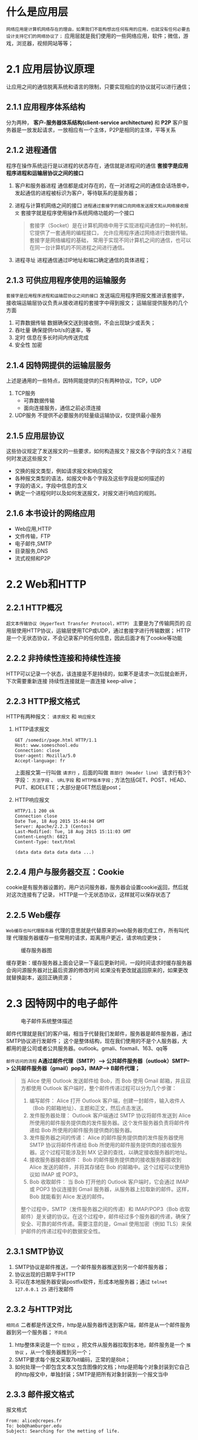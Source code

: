 * 什么是应用层

=网络应用是计算机网络存在的理由，如果我们不能构想出任何有用的应用，也就没有任何必要去设计支持它们的网络协议了；=
应用层就是我们使用的一些网络应用，软件；微信，游戏，浏览器，视频网站等等；

* 2.1 应用层协议原理

让应用之间的通信脱离系统和语言的限制，只要实现相应的协议就可以进行通信；

** 2.1.1 应用程序体系结构
分为两种， *客户-服务器体系结构(client-service architecture)* 和 *P2P*
客户服务器是一放发起请求，一放相应有一个主体，P2P是相同的主体，平等关系

** 2.1.2 进程通信
程序在操作系统运行是以进程的状态存在，通信就是进程间的通信
*套接字是应用程序进程和运输层协议之间的接口* 

1. 客户和服务器进程
   通信都是成对存在的，在一对进程之间的通信会话场景中，发起通信的进程被标识为客户，等待联系的是服务器；
2. 进程与计算机网络之间的接口
   =进程通过套接字的接口向网络发送报文和从网络接收报文= 套接字就是程序使用操作系统网络功能的一个接口
    #+begin_quote
    套接字（Socket）是在计算机网络中用于实现进程间通信的一种机制，它提供了一套通用的编程接口，
    允许应用程序通过网络进行数据传输。套接字是网络编程的基础，
    常用于实现不同计算机之间的通信，也可以在同一台计算机的不同进程之间进行通信。
    #+end_quote
3. 进程寻址
   进程通信通过IP地址和端口确定通信的具体进程；


** 2.1.3 可供应用程序使用的运输服务
=套接字是应用程序进程和运输层协议之间的接口=
发送端应用程序把报文推进该套接字，接收端运输层协议负责从接收进程的套接字中得到报文；
运输层提供服务的几个方面

1. 可靠数据传输
   数据确保交送到接收侧，不会出现缺少或丢失；
2. 吞吐量
   确保提供rbit/s的速率，等
3. 定时
   信息在多长时间内传送完成
4. 安全性
   加密


** 2.1.4 因特网提供的运输层服务
上述是通用的一些特点，因特网能提供的只有两种协议，TCP，UDP

1. TCP服务
   * 可靠数据传输
   * 面向连接服务，通信之前必须连接
2. UDP服务
   不提供不必要服务的轻量级运输协议，仅提供最小服务


** 2.1.5 应用层协议
这些协议规定了发送报文的一些要求，如何构造报文？报文各个字段的含义？进程何时发送这些报文？

+ 交换的报文类型，例如请求报文和响应报文
+ 各种报文类型的语法，如报文中各个字段及这些字段是如何描述的
+ 字段的语义，字段中信息的含义
+ 确定一个进程何时以及如何发送报文，对报文进行响应的规则。


** 2.1.6 本书设计的网络应用
+ Web应用,HTTP
+ 文件传输，FTP
+ 电子邮件,SMTP
+ 目录服务,DNS
+ 流式视频和P2P

* 2.2 Web和HTTP

** 2.2.1 HTTP概况

=超文本传输协议（HyperText Transfer Protocol，HTTP）= 主要是为了传输网页的
应用层使用HTTP协议，运输层使用TCP或UDP，通过套接字进行传输数据；
HTTP是一个无状态协议，不会记录客户的任何信息，因此后面才有了cookie等功能

** 2.2.2 非持续性连接和持续性连接

HTTP可以记录一个状态，该连接是不是持续的，如果不是请求一次后就会断开，下次需要重新连接
持续性连接就是一直连接 keep-alive；

** 2.2.3 HTTP报文格式

HTTP有两种报文： =请求报文= 和 =响应报文=

1. HTTP请求报文
   #+begin_src http
     GET /somedir/page.html HTTP/1.1
     Host: www.someschool.edu
     Connection: close
     User-agent: Mozilla/5.0
     Accept-language: fr
   #+end_src
   上面报文第一行叫做 =请求行= ，后面的叫做 =首部行（Header line）=
   请求行有3个字段： =方法字段= 、 =URL字段= 和 =HTTP版本字段= ;
   方法包括GET、POST、HEAD、PUT、和DELETE；大部分是GET然后是post；

   #+: caption
   [[file:imag/Snipaste_2023-11-24_22-58-49.png]]

2. HTTP响应报文
   #+begin_src HTTp
     HTTP/1.1 200 ok
     Connection close
     Date Tue, 18 Aug 2015 15:44:04 GMT
     Server: Apache/2.2.3 (Centos)
     Last-Modified: Tue, 18 Aug 2015 15:11:03 GMT
     Content-Length: 6821
     Content-Type: text/html

     (data data data data data ...)
   #+end_src

   #+: caption 响应报文格式
   [[file:imag/Snipaste_2023-11-24_23-04-07.png]]




** 2.2.4 用户与服务器交互：Cookie

cookie是有服务器设置的，用户访问服务器，服务器会设置cookie返回，然后就对这次连接有了记录，
HTTP是一个无状态协议，这样就可以保存状态了

** 2.2.5 Web缓存
=Web缓存也叫代理服务器= 代理的意思就是代替原来的web服务器完成工作，所有叫代理
代理服务器缓存一些常用的请求，距离用户更近，请求响应更快；

#+caption: 缓存服务器图
[[file:imag/Snipaste_2023-11-25_12-11-28.png]]

缓存更新：缓存服务器上面会记录一下最后更新时间，一段时间请求时缓存服务器会询问源服务器对比最后资源的修改时间
如果没有更改就返回原来的，如果更改就替换副本，返回正确资源；

* 2.3 因特网中的电子邮件
#+caption: 电子邮件系统整体描述
[[file:imag/Snipaste_2023-11-25_13-03-39.png]]

邮件代理就是我们的客户端，相当于代替我们发邮件，服务器是邮件服务器，通过SMTP协议进行发邮件；
这个是整体结构，现在我们使用的不是个人服务器，大都用的是公司或者公共服务器。outlook。gmali、foxmail、163、qq等

=邮件访问的流程=
*A通过邮件代理（SMTP）--> 公共邮件服务器（outlook）SMTP--> 公共邮件服务器（gmail）pop3，IMAP--> B邮件代理；*
#+begin_quote
当 Alice 使用 Outlook 发送邮件给 Bob，而 Bob 使用 Gmail 邮箱，并且双方都使用 Outlook 客户端时，整个邮件传递过程可以分为几个步骤：

1. 编写邮件： Alice 打开 Outlook 客户端，创建一封邮件，输入收件人（Bob 的邮箱地址）、主题和正文，然后点击发送。
2. 发件服务器处理： Outlook 客户端通过 SMTP 协议将邮件发送到 Alice 所使用的邮件服务提供商的发件服务器。这个发件服务器负责将邮件传递给 Bob 所使用的邮件服务提供商的服务器。
3. 发件服务器之间的传递： Alice 的邮件服务提供商的发件服务器使用 SMTP 协议将邮件传递给 Bob 所使用的邮件服务提供商的接收服务器。这个过程可能涉及到 MX 记录的查找，以确定接收服务器的地址。
4. 接收服务器接收邮件： Bob 的邮件服务提供商的接收服务器接收到 Alice 发送的邮件，并将其存储在 Bob 的邮箱中。这个过程可以使用协议如 IMAP 或 POP3。
5. Bob 收取邮件： 当 Bob 打开他的 Outlook 客户端时，它会通过 IMAP 或 POP3 协议连接到 Gmail 服务器，从服务器上拉取新的邮件。这样，Bob 就能看到 Alice 发送的邮件。

整个过程中，SMTP（发件服务器之间的传递）和 IMAP/POP3（Bob 收取邮件）是关键的协议。在这个过程中，邮件经过多个服务器的传递，确保了安全、可靠的邮件传递。需要注意的是，Gmail 使用加密（例如 TLS）来保护邮件的传递过程中的数据安全性。
#+end_quote
** 2.3.1 SMTP协议

1. SMTP协议是邮件推送，一个邮件服务器推送到另一个邮件服务器；
2. 协议出现的日期早于HTTP
3. 可以在本地服务器安装postfix软件，形成本地服务器；通过 =telnet 127.0.0.1 25= 进行发邮件


** 2.3.2 与HTTP对比

=相同点= 二者都是传送文件，http是从服务器传送到客户端，邮件是从一个邮件服务器到另一个服务器；
=不同点=
1. http整体来说是一个 =拉协议= ，把文件从服务器拉取到本地，邮件服务是一个 =推协议= ，从一个服务器推到另一个；
2. SMTP要求每个报文采取7bit编码，正常的是8bit；
3. 如何处理一个即包含文本又包含图像的文档；http是把每个对象封装到它自己的http报文中，单独封装；SMTP是把所有对象封装到一个报文当中

   
** 2.3.3 邮件报文格式
#+caption: 报文格式
#+begin_src mail
  From: alice@crepes.fr
  To: bob@hamburger.edu
  Subject: Searching for the metting of life.
#+end_src

** 2.3.4 邮件访问协议

1. SMTP（不是访问协议，是发送协议）
   邮件推送协议，一般是代理用户把邮件推送到邮件服务器，服务器把邮件推送到别的平台服务器上面；
2. =pop3=
   极为简单的邮件访问协议📧；简单但是功能有限；当用户打开代理，就会启用pop3进行拉取邮件
   有两种拉取方式，拉取并删除，拉取并保留，删除会删除原服务器上面的邮件；这样只能有一个移动平台可以获取
   邮件了；
3. =IMAP=
   比pop3有更多功能，更复杂；IMAP把每个报文和一个文件夹联系起来；这样就可以为邮件创建文件夹，
   还有一个重要的功能是允许用户 =获取部分邮件内容=
4. 基于WEB的电子邮件
   用户代理就是浏览器，通过HTTP通信；用户推送邮件到自己的服务器提供商也是使用http，服务器之间仍旧使用SMTP通信；

  
   





* 2.4 DNS: 因特网目录服务
DNS是一个域名服务系统，信息在互联网中传递需要知道具体的主机，主机IP又难以记忆，因此需要一个hostname来标识，这个就是域名；
但是域名和主机不是一一对应的，一个域名是对应多个主机的，需要看具体的配置。
对于人类提供域名，对路由器提供IP，DNS就是协调二者工作的系统；
#+caption: DNS基本概念
#+begin_quote
DNS（Domain Name System）是一个用于将域名（例如 www.example.com）转换为相应 IP 地址的分布式数据库系统。它充当互联网上地址簿的角色，为用户提供了更容易记忆的域名，而不是直接使用 IP 地址连接到网络资源。
以下是DNS的一些关键概念：

1. 域名（Domain Name）： 域名是人们更容易理解和记忆的网站地址，例如 www.example.com。每个域名对应一个唯一的 IP 地址。
2. IP 地址（Internet Protocol Address）： 每个连接到互联网的设备都有一个唯一的 IP 地址，它用于在网络中标识该设备。
3. DNS服务器： DNS 服务器是存储了域名与对应 IP 地址映射关系的服务器。当用户在浏览器中输入一个域名时，计算机首先会查询 DNS 服务器以获取相应的 IP 地址。
4. 域名解析（Domain Resolution）： 这是将用户输入的域名转换为相应 IP 地址的过程。这个过程涉及到查询 DNS 服务器，获取域名与 IP 地址的映射关系。
5. 域名系统层次结构： 域名系统采用了分层次的结构。顶级域（Top-Level Domain，TLD）包括通用顶级域（gTLD）如 ".com"、".org"、国家代码顶级域（ccTLD）如 ".us"、".uk"，以及更低级的域。
6. 域名注册商： 这些是授权注册特定顶级域的机构。用户通过域名注册商注册域名，并且可以通过域名注册商进行域名管理。
7. 递归解析与迭代解析： 递归解析是指 DNS 客户端向 DNS 服务器提出查询请求，并由 DNS 服务器负责查询直到找到所需的信息。迭代解析是指 DNS 客户端向 DNS 服务器提出查询请求，DNS 服务器要么返回所需的信息，要么指导客户端到其他 DNS 服务器查询。
8. DNS缓存： 为了提高性能和减轻 DNS 服务器的负担，DNS 服务器会缓存之前查询的结果，以便在以后的查询中更快地返回结果。

DNS在互联网中扮演着至关重要的角色，它使得用户能够使用易记的域名而不是记住复杂的 IP 地址。
#+end_quote

#+caption: 域名的层级
#+begin_quote
域名系统（Domain Name System，DNS）采用了分层次的结构，这种层次结构使得域名管理和解析更加高效和可扩展。域名系统层次结构的不同部分提供了有关特定域的信息。以下是域名层次结构的主要部分：

1. 根域（Root Domain）：
    根域是DNS层次结构的最高级别。在根域下，没有具体的域名，而是由根服务器（Root Servers）管理。这些根服务器维护了顶级域名服务器（Top-Level Domain Servers）的信息，它们负责管理顶级域名（Top-Level Domains，TLDs）的域名服务器信息。
2. 顶级域（Top-Level Domains，TLDs）：
    顶级域是根域下一级的域名。它们是域名系统中的最高级别的域。TLD可以分为两种主要类型：
3. 通用顶级域（gTLDs）： 通用顶级域包括像.com、.org、.net这样的域名。它们通常代表着某种类别、行业或组织类型。
4. 国家代码顶级域（ccTLDs）： 国家代码顶级域是代表特定国家或地区的域名，例如.us（美国）、.uk（英国）、.cn（中国）等。每个国家都有自己的ccTLD。
5. 第二级域名（Second-Level Domains）：
    第二级域名是位于顶级域下的域名级别。它们是在特定顶级域之下的子域。例如，在.com顶级域下，"example"是一个第二级域名。
6. 子域（Subdomains）：
    子域是位于域名结构更低级别的部分。它们是在较高级别域名之下创建的，用于组织和管理网络资源。例如，在一个网站域名（如www.example.com）中，"www"就是一个子域。

域名系统的这种分层结构允许域名在全球范围内分配并管理，同时也为用户提供了更好的组织和识别网络资源的方式。每个层级都有相应的域名服务器，负责管理和提供对应层级的域名解析服务。
这种结构的灵活性和可伸缩性使得互联网上数以亿计的域名得以顺利运行和管理。
----------
域名www.baidu.com是一个典型的域名，它的结构可以分为以下几个部分：

1.子域（Subdomain）： 在这个域名中，"www"是一个子域。子域通常用于标识特定的服务或资源，例如"www"通常用于指示网站的主页。
2.第二级域名（Second-Level Domain，SLD）： 在这个域名中，"baidu"是第二级域名。第二级域名是域名结构中的核心部分，它通常用于标识特定的组织、品牌或实体。
3.顶级域（Top-Level Domain，TLD）： 在这个域名中，".com"是顶级域。顶级域通常代表着域名的类型、性质或所属国家/地区。".com"是通用顶级域（gTLD），它通常用于商业目的。

因此，域名www.baidu.com的结构可以总结为：

4.子域： www
5.第二级域名： baidu
6.顶级域： .com
整体而言，www.baidu.com代表百度公司的网站，"www"是用于访问其主页的子域，".com"表示这是一个商业性质的域名。这种结构使得用户能够通过易于记忆的方式访问互联网上的不同资源。
#+end_quote

#+caption: 计算机如何获取DNS服务器地址
#+begin_quote
在 macOS 上，您可以使用终端（Terminal）应用程序来查询当前配置的 DNS 服务器地址。以下是一些步骤：

1.打开终端： 您可以在“应用程序” -&gt; “实用工具”文件夹中找到终端，或者使用Spotlight（按下Command + Space，然后输入Terminal）来搜索并打开终端。
2.输入命令： 在终端中，输入以下命令并按回车键：

   scutil --dns

这个命令将显示系统当前的 DNS 配置信息。

3.查看DNS服务器地址： 在输出中，找到 "nameserver" 字段，后面的 IP 地址就是您当前使用的 DNS 服务器的地址。示例输出如下：

   DNS configuration

   resolver #1
     nameserver[0] : 192.168.1.1

在这个示例中，DNS 服务器的地址是 192.168.1.1。
注意：上述命令会显示系统当前的 DNS 配置，但实际上，macOS 通常通过 DHCP（Dynamic Host Configuration Protocol）从您的路由器或网络提供商那里获取 DNS 服务器的信息。因此，如果您的网络使用 DHCP，那么您看到的 DNS 服务器地址可能是由 DHCP 分配的。
如果您希望查看更详细的网络配置信息，您还可以使用以下命令：
networksetup -getdnsservers Wi-Fi

这个命令将显示当前 Wi-Fi 网络连接的 DNS 服务器地址。您可以将 "Wi-Fi" 替换为您正在使用的网络接口的名称，例如 "Ethernet"。

-----

在 Windows 操作系统中，您可以通过几种方式来获取当前配置的 DNS 服务器地址。以下是两种常用的方法：
方法一：使用命令提示符（Command Prompt）

1.打开命令提示符： 您可以按下 Win + R 键，在弹出的运行窗口中输入 cmd，然后按下 Enter 键打开命令提示符。
2.输入命令： 在命令提示符中，输入以下命令并按下 Enter 键：

   ipconfig /all

这个命令将显示当前网络连接的详细信息。

3.查看DNS服务器地址： 在输出中，找到您当前网络适配器的信息（例如以太网适配器、无线局域网适配器等），在其中寻找 "DNS 服务器" 字段，后面的地址即为您当前使用的 DNS 服务器地址。

方法二：使用网络连接设置

4.打开网络连接设置： 点击任务栏右下角的网络图标，选择 "网络和Internet设置"，然后选择 "更改适配器选项"。
5.查看网络适配器属性： 右键点击当前使用的网络适配器（例如 Wi-Fi 或以太网），然后选择 "属性"。
6.查看DNS设置： 在适配器属性窗口中，找到并双击 "Internet 协议版本 4（TCP/IPv4）" 或 "Internet 协议版本 6（TCP/IPv6）"，然后选择 "属性"。
7.查看DNS服务器地址： 在弹出的窗口中，您将看到手动设置的 DNS 服务器地址，或者选择 "自动获取 DNS 服务器地址" 选项，此时将显示从 DHCP 获取的 DNS 服务器地址。

以上方法可以帮助您在 Windows 操作系统中找到当前配置的 DNS 服务器地址。请注意，实际 DNS 服务器地址可能因网络配置方式（手动配置或从 DHCP 自动获取）而有所不同。
#+end_quote

#+caption: msc获取地址例子
#+begin_example
DNS configuration

resolver #1
  search domain[0] : hz.ali.com
  nameserver[0] : 30.30.30.30
  timeout  : 30
  if_index : 6 (en0)
  flags    : Request A records
  reach    : 0x00000002 (Reachable)

resolver #2
  domain   : local
  options  : mdns
  timeout  : 5
  flags    : Request A records
  reach    : 0x00000000 (Not Reachable)
  order    : 300000

resolver #3
  domain   : 254.169.in-addr.arpa
  options  : mdns
  timeout  : 5
  flags    : Request A records
  reach    : 0x00000000 (Not Reachable)
  order    : 300200

resolver #4
  domain   : 8.e.f.ip6.arpa
  options  : mdns
  timeout  : 5
  flags    : Request A records
  reach    : 0x00000000 (Not Reachable)
  order    : 300400

resolver #5
  domain   : 9.e.f.ip6.arpa
  options  : mdns
  timeout  : 5
  flags    : Request A records
  reach    : 0x00000000 (Not Reachable)
  order    : 300600

resolver #6
  domain   : a.e.f.ip6.arpa
  options  : mdns
  timeout  : 5
  flags    : Request A records
  reach    : 0x00000000 (Not Reachable)
  order    : 300800

resolver #7
  domain   : b.e.f.ip6.arpa
  options  : mdns
  timeout  : 5
  flags    : Request A records
  reach    : 0x00000000 (Not Reachable)
  order    : 301000

DNS configuration (for scoped queries)

resolver #1
  search domain[0] : hz.ali.com
  nameserver[0] : 30.30.30.30
  timeout  : 30
  if_index : 6 (en0)
  flags    : Scoped, Request A records
  reach    : 0x00000002 (Reachable)
#+end_example

** 2.4.1 DNS提供的服务
1. =DNS是什么=
   1. 一个由分层的DNS服务器实现的分布式数据库；
   2. 一个使得主机能够查询分布式数据库的应用层协议，DNS通常是运行BIND软件的Unix机器；使用UDP协议，53 port；
2. =提供服务=
   *DNS通常是由其他应用层协议所使用，如HTTP、SMTP和FTP；*
   1) =HTTP域名解析= ，在浏览器输入一个域名地址，会自动解析找到对于ip然后发送请求；
   2) =主机别名= 可以为主机添加别名方便记忆，主机规范名不容易记忆，可以调用DNS系统获取主机别名对应的规范名和IP；
   3) =邮件服务器别名= 个人方便记忆的邮件地址，bob@yahooh.com可以进行DNS解析获取对于服务器的规范名和IP地址方便推送；
      #+begin_quote
      当涉及到邮箱名的DNS解析以获取邮件服务器信息时，系统会执行MX（Mail Exchange）记录的DNS查询。MX记录指定了处理特定域名电子邮件流量的邮件服务器。
	下面是解析邮箱名获取邮件服务器的大致流程：

	1.查询MX记录： 当您发送电子邮件到某个域名时，您的邮件客户端或邮件服务器会进行DNS查询以查找目标域的MX记录。这通常涉及向目标域的DNS服务器发送查询请求，询问关于MX记录的信息。
	2.MX记录内容： MX记录指定了邮件服务器的优先级和域名。优先级用于标识多个邮件服务器之间的首选顺序，数字越低表示优先级越高。域名部分则是指定处理该域名邮件的邮件服务器的地址。
	3.邮件服务器地址： DNS解析返回MX记录，提供一个或多个邮件服务器的域名。接收方的邮件服务器将根据这些记录，按照优先级连接到相应的邮件服务器来接收邮件。
	4.连接至邮件服务器： 邮件服务器会使用获取到的邮件服务器域名，通过SMTP（Simple Mail Transfer Protocol）协议与目标邮件服务器建立连接，以便发送或接收邮件。

	总体而言，邮箱名的DNS解析涉及查询目标域的MX记录，这些记录指定了处理特定域名电子邮件的邮件服务器地址和优先级，从而确保邮件能够正确传递到相应的接收方邮件服务器。
      #+end_quote
   4) =负载分配= 一个IP集合配置在DNS服务器上，每次查询会返回域名对应的不同IP，缓解服务器压力；

      
** 2.4.2 DNS工作机理概述
DNS数据库不能由一个服务器提供所有服务，距离，服务器崩溃，数据库压力都不允许，因此采用了分布式的服务；

1. 分布式、层次数据库
    #+caption: 分布式、层次数据库
    [[file:imag/Snipaste_2023-11-28_15-31-01.png]]

   + *根(DNS)服务器*
   =根名字服务器提供TLD服务器IP地址= ；400多个根服务器分布在全世界，由13个机构管理；
   + *顶级域(DNS)服务器*
   =TLD服务器提供了权威DNS服务器 IP地=
       对于每个顶级域(如com org net edu和gov)和所有国家的顶级域(如uk fr ca和jp), 有TLD服务器(或服务器集群)。Verisign
       Global Registry Services公司 护com顶级域 TLD服务器 Educause公司 护edu顶级域TLD服务器。
   + *权威DNS服务器*
       在因特网上具有公共可访问主机 如Web服务器和邮件服务器 *每个组织机构必须提供公共可访问的DNS记录*  这些记录将这些主机名
       字映射为IP地址。一个组织机构 权威DNS服务器收 了 些DNS 录。一个组织机构 能够选 择实现 它自 己的 权威DNS服务器以保存 这些记 录，另一方法
       是 该组织能够支付费用 让这些 录存储在某个服务提供商 一个权威DNS服务器中。多数大学和大公司实 和 护它们 己基本和 助 备份 权威DNS
       服务器。
   + *本地NDS服务器*
   本地服务器不在层级里面，但是也十分重要； *每个ISP都有一个本地DNS服务器* 也叫默认名服务器，连接时通过DHCP获取DNS解析

   #+caption: DNS服务器查询方式
   [[file:imag/Snipaste_2023-11-28_15-49-09.png]]

   图中使用了 *递归查询* 和 *迭代查询* ；1和8是对贵查询，后面三个主机查询是迭代查询
   二者都可能有，下图是递归查询

   #+caption: DNS递归查询
   [[file:imag/Snipaste_2023-11-28_16-33-18.png]]

   =基本方式就是：首先查询本地，然后从根服务器一级一级迭代查询，直至获取到正确的IP地址=

2. DNS缓存
   常用的ip一般已经缓存服务器里面了，服务器大概两天会过期缓存；可以使用 =dig www.baidu.com= 或 =nslookup www.baidu.com= 等工具查看路由过程；
   #+begin_src bash
     dig example.com
     nslookup example.com
     traceroute example.com
   #+end_src



** 2.4.3 DNS记录和报文
DNS服务器存储了 *资源记录(Resource Record,RR)*, RR提供了主机名到IP地址的映射;
资源记录包含下列字段的4元组：
={Name, Value, Type, TTL}=
TTL是记录的生存时间，决定记录从缓存中删除的时间。Name和value取决于type；例如：
+ type = A，Name是主机名, value是IP地址
+ Type = NS，Name是域, value是权威服务器DNS地址
+ Type = CNAME, value是别名为Name的主机对应的规范主机名
+ Type = MX，value是个别名为Name的邮件服务器的规范主机名

  1. DNS报文
     [[file:imag/Snipaste_2023-11-28_21-24-20.png]]

     + 前12个字节是首部区域，标识符包含此次请求是“查询/回答”
     + 问题区域包含正在查询的信息
     + 回答区域包含对最初请求的名字和资源记录。
     + 权威区域包含了其他权威服务器的记录
     + 附加区域包含了其他有帮助的信息
  2. 在DNS数据库中插入记录
     通过 *注册登记机构* 将数据插入数据库中；以前只有一家机构，现在有许多家名字和地址分配机构通过（ICANN）获得授权，
     然后才能通过DNS解析通过域名访问你所创建的服务器；
       


* 2.5 P2P文件分发
P2P(peer to peer),点对点文件分发；每个对等方可以接收或分发文件的任何部分；
现在使用最多的p2p协议是 =BitTorrent=

1. =P2P体系结构的扩展性=
   对客户-服务器体系来说，分发文件的时间随着客户增加呈线性增长，而P2P是有时间上限的，总是小于一小时；
2. =BitTorrent=
   基本术语
   #+begin_quote
   参与一个特定文件分发的所有对等方的集合称为 *洪流（torrent)* 。
   洪流中对等方彼此下载等长的文件 *块（chunk）* 典型长度为256KB。
   一个对等方首次加入时没有块，随着时间积累会有越来越多的块，当他下载块时也为其他对等方上传块。
   一旦获得全部块就可以选择离开或者继续为其他对等方服务。
   任何对等方可以在任何时候，拥有不同子集的时候选择离开，后面任何时候加入该洪流中。 
   #+end_quote

   每个洪流都有一个基础设施称为 *追踪器（tracker）* 一个新加入的洪流向tracker注册自己，并周期性的报告自己是否仍在洪流中；
   对等方通过tracker就可以知道有哪些对等方，然后就通过P2P协议加入洪流进行文件传输；

* 2.6 视频流和内容分发网
 CDN网络分发系统，就是租用ISP的服务器，把分发的内容存储那里，然后从那里发送到用户的请求当中；
 视频提供商会在服务器中提供不同的清晰度版本，然后根据用户的请求发送不同的版本；

* 2.7 套接字编程：生成网络应用
** 2.7.1 UDP套接字编程
 UDP不需要提前建立连接，服务器运行，直接接收client发送的请求即可；
 通过socket获取的连接可以得到发送请求主机的IP和Port；
 =java idea 打包方式=
 1. idea streature 添加Artifacts jar，给定main位置；源代码模块
 2. 选择artifacts打包（build菜单栏）
 

 1. =JAVA程序实现UDP=
    #+caption: server程序
    #+begin_src java
    package main.java.socket;
    import java.net.DatagramPacket;
    import java.net.DatagramSocket;


    /**
    * datagramPacket是使用UDP协议的一个类，用来创建UDP协议
    * 的服务器
    */
    public class UDPServer {
	public static void main(String[] args) {
	    try {
		// 创建DatagramSocket对象，指定端口号
		DatagramSocket socket = new DatagramSocket(9876);

		// 创建字节数组用于接收数据
		byte[] receiveData = new byte[1024];

		// 创建DatagramPacket对象用于接收数据
		DatagramPacket receivePacket = new DatagramPacket(receiveData, receiveData.length);

		System.out.println("UDP Server is running...");
		while (true) {
		    // 接收数据
		    socket.receive(receivePacket);
		    // 处理接收到的数据
		    String receivedMessage = new String(receivePacket.getData(), 0, receivePacket.getLength());
		    System.out.println("Received message: " + receivedMessage);
		    // 关闭Socket
    //                socket.close();
		}
	    } catch (Exception e) {
		e.printStackTrace();
	    }
	}
    } 
    #+end_src

    #+caption: client程序
    #+begin_src java
    package main.java.socket;
    import java.net.DatagramPacket;
    import java.net.DatagramSocket;
    import java.net.InetAddress;

    public class UDPClient {
	public static void main(String[] args) {
	    try {
		// 创建DatagramSocket对象
		DatagramSocket socket = new DatagramSocket();

		// 指定服务器地址和端口号
		InetAddress serverAddress = InetAddress.getByName("124.220.44.241");
		int serverPort = 9876;

		// 创建要发送的数据
		String message = "";
		boolean readFlag = true;
		int len = args.length;
		for (int i=0; i<len; i++) {
		    message += args[i]+" ";
		}

		byte[] sendData = message.getBytes();
		// 创建DatagramPacket对象，用于发送数据
		DatagramPacket sendPacket = new DatagramPacket(sendData, sendData.length, serverAddress, serverPort);

		// 发送数据
		socket.send(sendPacket);

		System.out.println("Message sent to server: " + message);

		// 关闭Socket
		socket.close();
	    } catch (Exception e) {
		e.printStackTrace();
	    }
	}
    }
    #+end_src

 2. =JAVA程序实现TCP=
    #+caption: server
    #+begin_src java
    package org.example;

    import java.io.*;
    import java.net.ServerSocket;
    import java.net.Socket;

    public class TCPServer {
	public static void main(String[] args) {
	    try {
		// 创建一个 ServerSocket 对象，监听指定端口
		ServerSocket serverSocket = new ServerSocket(8888);

		System.out.println("Server listening on port 8888...");

		// 服务器进入监听状态，等待客户端的连接
		Socket clientSocket = serverSocket.accept();

		// 获取输入流和输出流
		BufferedReader in = new BufferedReader(new InputStreamReader(clientSocket.getInputStream()));
		PrintWriter out = new PrintWriter(clientSocket.getOutputStream(), true);

		// 读取客户端发送的数据
		String clientMessage = in.readLine();
		System.out.println("Received from client: " + clientMessage);

		// 发送响应给客户端
		out.println("Hello from Server!");

		// 关闭连接
		in.close();
		out.close();
		clientSocket.close();
		serverSocket.close();
	    } catch (IOException e) {
		e.printStackTrace();
	    }
	}
    }
    #+end_src

    
    #+caption: client
    #+begin_src java
    package org.example;

    import java.io.BufferedReader;
    import java.io.IOException;
    import java.io.InputStreamReader;
    import java.io.PrintWriter;
    import java.net.Socket;

    public class TCPClient {
	public static void main(String[] args) {
	    try {
		// 创建一个 Socket 对象，连接到服务器的指定端口
		Socket socket = new Socket("localhost", 8888);

		// 获取输入流和输出流
		BufferedReader in = new BufferedReader(new InputStreamReader(socket.getInputStream()));
		PrintWriter out = new PrintWriter(socket.getOutputStream(), true);

		// 发送数据给服务器
		out.println("Hello from Client!");

		// 读取服务器的响应
		String serverMessage = in.readLine();
		System.out.println("Received from server: " + serverMessage);

		// 关闭连接
		in.close();
		out.close();
		socket.close();
	    } catch (IOException e) {
		e.printStackTrace();
	    }
	}
    }
    #+end_src
